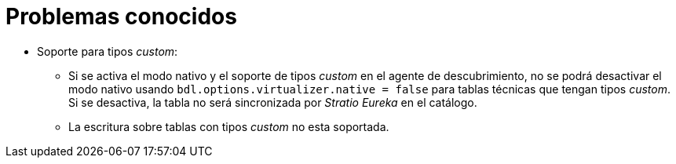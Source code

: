 = Problemas conocidos

* Soporte para tipos _custom_:
** Si se activa el modo nativo y el soporte de tipos _custom_ en el agente de descubrimiento, no se podrá desactivar el modo nativo usando `bdl.options.virtualizer.native = false` para tablas técnicas que tengan tipos _custom_. Si se desactiva, la tabla no será sincronizada por _Stratio Eureka_ en el catálogo.
** La escritura sobre tablas con tipos _custom_ no esta soportada.
